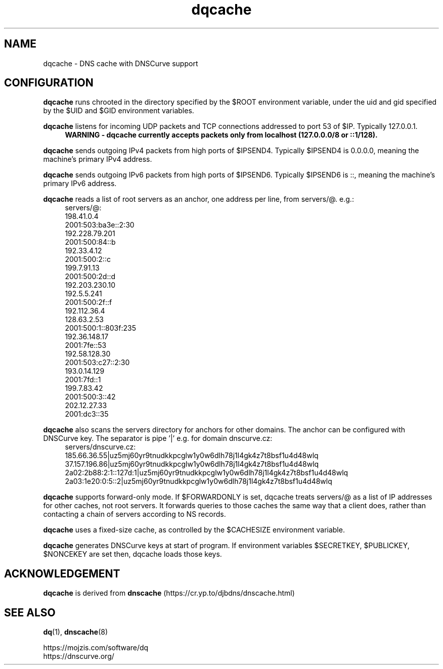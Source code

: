 .TH dqcache 8
.SH NAME
dqcache \- DNS cache with DNSCurve support
.SH CONFIGURATION
.B dqcache
runs chrooted in the directory specified by the $ROOT environment variable, under the uid and gid specified by the $UID and $GID environment variables.
.sp
.B dqcache
listens for incoming UDP packets and TCP connections addressed to port 53 of $IP. Typically 127.0.0.1.
.RS 4
.B WARNING - dqcache currently accepts packets only from localhost (127.0.0.0/8 or ::1/128).
.RE
.sp
.B dqcache
sends outgoing IPv4 packets from high ports of $IPSEND4. Typically $IPSEND4 is 0.0.0.0, meaning the machine's primary IPv4 address.
.sp
.B dqcache
sends outgoing IPv6 packets from high ports of $IPSEND6. Typically $IPSEND6 is ::, meaning the machine's primary IPv6 address.
.sp
.B dqcache
reads a list of root servers as an anchor, one address per line, from servers/@.  e.g.:
.RS 4
.nf
servers/@:
198.41.0.4
2001:503:ba3e::2:30
192.228.79.201
2001:500:84::b
192.33.4.12
2001:500:2::c
199.7.91.13
2001:500:2d::d
192.203.230.10
192.5.5.241
2001:500:2f::f
192.112.36.4
128.63.2.53
2001:500:1::803f:235
192.36.148.17
2001:7fe::53
192.58.128.30
2001:503:c27::2:30
193.0.14.129
2001:7fd::1
199.7.83.42
2001:500:3::42
202.12.27.33
2001:dc3::35
.fi
.RE
.sp
.B dqcache
also scans the servers directory for anchors for other domains. The anchor can be configured with DNSCurve key.
The separator is pipe '|' e.g. for domain dnscurve.cz:
.RS 4
.nf
 servers/dnscurve.cz:
 185.66.36.55|uz5mj60yr9tnudkkpcglw1y0w6dlh78j1l4gk4z7t8bsf1u4d48wlq
 37.157.196.86|uz5mj60yr9tnudkkpcglw1y0w6dlh78j1l4gk4z7t8bsf1u4d48wlq
 2a02:2b88:2:1::127d:1|uz5mj60yr9tnudkkpcglw1y0w6dlh78j1l4gk4z7t8bsf1u4d48wlq
 2a03:1e20:0:5::2|uz5mj60yr9tnudkkpcglw1y0w6dlh78j1l4gk4z7t8bsf1u4d48wlq
.fi
.RE
.sp
.B dqcache
supports forward-only mode. If $FORWARDONLY is set, dqcache treats servers/@ as a list of IP addresses for other caches, not root servers. It forwards queries to those caches the same way that a client does, rather than contacting a chain of servers according to NS records.
.sp
.B dqcache
uses a fixed-size cache, as controlled by the $CACHESIZE environment variable.
.sp
.B dqcache
generates DNSCurve keys at start of program. If environment variables $SECRETKEY, $PUBLICKEY, $NONCEKEY are set then, dqcache loads those keys.
.SH ACKNOWLEDGEMENT
.B dqcache
is derived from
.B dnscache
(https://cr.yp.to/djbdns/dnscache.html)
.SH SEE ALSO
.BR dq (1),
.BR dnscache (8)
.sp
.nf
https://mojzis.com/software/dq
https://dnscurve.org/
.fi
